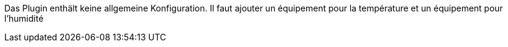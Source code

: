 
Das Plugin enthält keine allgemeine Konfiguration.
Il faut ajouter un équipement pour la température et un équipement pour l’humidité
